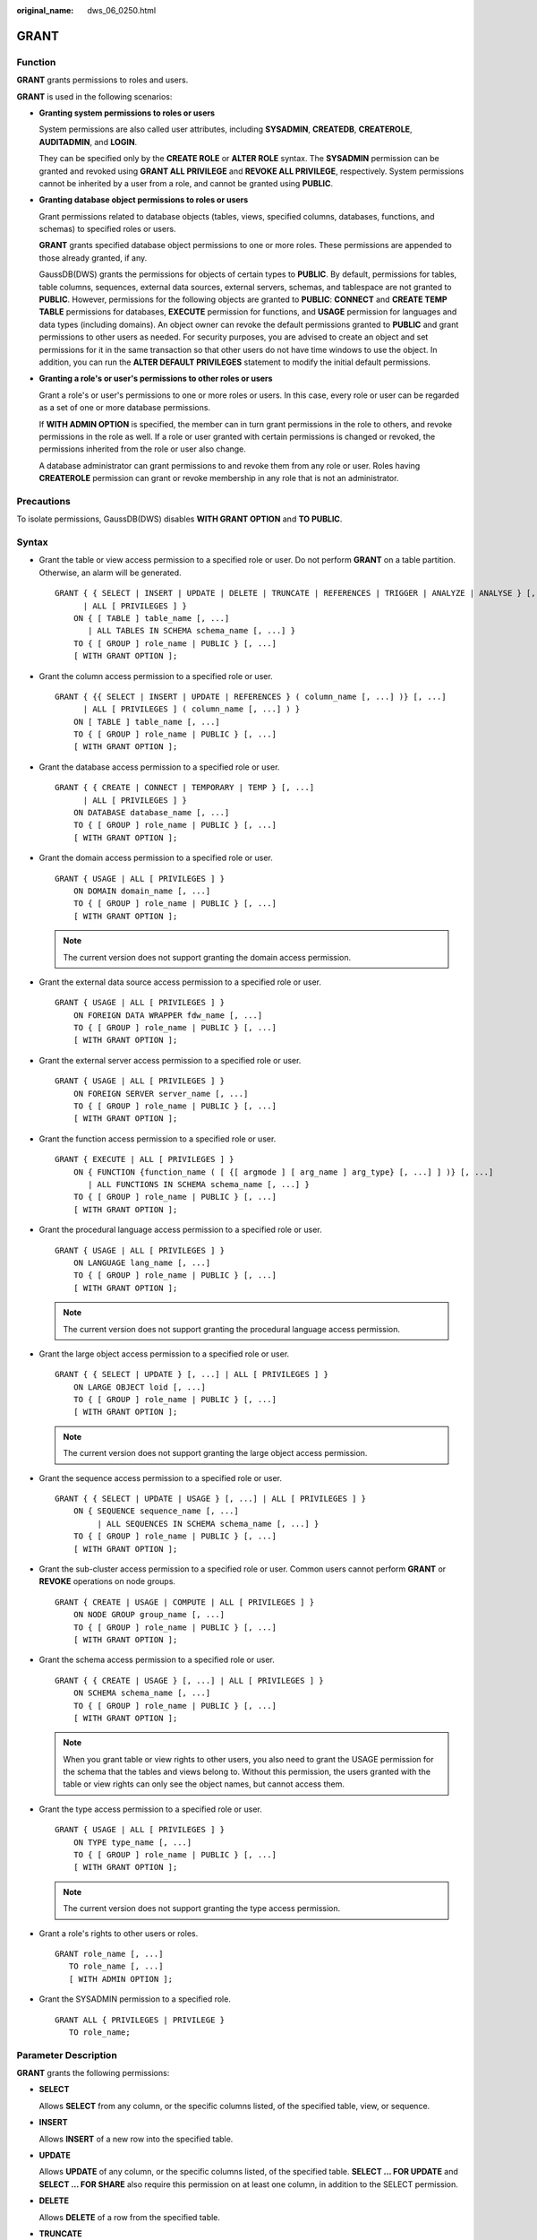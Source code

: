 :original_name: dws_06_0250.html

.. _dws_06_0250:

GRANT
=====

Function
--------

**GRANT** grants permissions to roles and users.

**GRANT** is used in the following scenarios:

-  **Granting system permissions to roles or users**

   System permissions are also called user attributes, including **SYSADMIN**, **CREATEDB**, **CREATEROLE**, **AUDITADMIN**, and **LOGIN**.

   They can be specified only by the **CREATE ROLE** or **ALTER ROLE** syntax. The **SYSADMIN** permission can be granted and revoked using **GRANT ALL PRIVILEGE** and **REVOKE ALL PRIVILEGE**, respectively. System permissions cannot be inherited by a user from a role, and cannot be granted using **PUBLIC**.

-  **Granting database object permissions to roles or users**

   Grant permissions related to database objects (tables, views, specified columns, databases, functions, and schemas) to specified roles or users.

   **GRANT** grants specified database object permissions to one or more roles. These permissions are appended to those already granted, if any.

   GaussDB(DWS) grants the permissions for objects of certain types to **PUBLIC**. By default, permissions for tables, table columns, sequences, external data sources, external servers, schemas, and tablespace are not granted to **PUBLIC**. However, permissions for the following objects are granted to **PUBLIC**: **CONNECT** and **CREATE TEMP TABLE** permissions for databases, **EXECUTE** permission for functions, and **USAGE** permission for languages and data types (including domains). An object owner can revoke the default permissions granted to **PUBLIC** and grant permissions to other users as needed. For security purposes, you are advised to create an object and set permissions for it in the same transaction so that other users do not have time windows to use the object. In addition, you can run the **ALTER DEFAULT PRIVILEGES** statement to modify the initial default permissions.

-  **Granting a role's or user's permissions to other roles or users**

   Grant a role's or user's permissions to one or more roles or users. In this case, every role or user can be regarded as a set of one or more database permissions.

   If **WITH ADMIN OPTION** is specified, the member can in turn grant permissions in the role to others, and revoke permissions in the role as well. If a role or user granted with certain permissions is changed or revoked, the permissions inherited from the role or user also change.

   A database administrator can grant permissions to and revoke them from any role or user. Roles having **CREATEROLE** permission can grant or revoke membership in any role that is not an administrator.

Precautions
-----------

To isolate permissions, GaussDB(DWS) disables **WITH GRANT OPTION** and **TO PUBLIC**.

Syntax
------

-  Grant the table or view access permission to a specified role or user. Do not perform **GRANT** on a table partition. Otherwise, an alarm will be generated.

   ::

      GRANT { { SELECT | INSERT | UPDATE | DELETE | TRUNCATE | REFERENCES | TRIGGER | ANALYZE | ANALYSE } [, ...]
            | ALL [ PRIVILEGES ] }
          ON { [ TABLE ] table_name [, ...]
             | ALL TABLES IN SCHEMA schema_name [, ...] }
          TO { [ GROUP ] role_name | PUBLIC } [, ...]
          [ WITH GRANT OPTION ];

-  Grant the column access permission to a specified role or user.

   ::

      GRANT { {{ SELECT | INSERT | UPDATE | REFERENCES } ( column_name [, ...] )} [, ...]
            | ALL [ PRIVILEGES ] ( column_name [, ...] ) }
          ON [ TABLE ] table_name [, ...]
          TO { [ GROUP ] role_name | PUBLIC } [, ...]
          [ WITH GRANT OPTION ];

-  Grant the database access permission to a specified role or user.

   ::

      GRANT { { CREATE | CONNECT | TEMPORARY | TEMP } [, ...]
            | ALL [ PRIVILEGES ] }
          ON DATABASE database_name [, ...]
          TO { [ GROUP ] role_name | PUBLIC } [, ...]
          [ WITH GRANT OPTION ];

-  Grant the domain access permission to a specified role or user.

   ::

      GRANT { USAGE | ALL [ PRIVILEGES ] }
          ON DOMAIN domain_name [, ...]
          TO { [ GROUP ] role_name | PUBLIC } [, ...]
          [ WITH GRANT OPTION ];

   .. note::

      The current version does not support granting the domain access permission.

-  Grant the external data source access permission to a specified role or user.

   ::

      GRANT { USAGE | ALL [ PRIVILEGES ] }
          ON FOREIGN DATA WRAPPER fdw_name [, ...]
          TO { [ GROUP ] role_name | PUBLIC } [, ...]
          [ WITH GRANT OPTION ];

-  Grant the external server access permission to a specified role or user.

   ::

      GRANT { USAGE | ALL [ PRIVILEGES ] }
          ON FOREIGN SERVER server_name [, ...]
          TO { [ GROUP ] role_name | PUBLIC } [, ...]
          [ WITH GRANT OPTION ];

-  Grant the function access permission to a specified role or user.

   ::

      GRANT { EXECUTE | ALL [ PRIVILEGES ] }
          ON { FUNCTION {function_name ( [ {[ argmode ] [ arg_name ] arg_type} [, ...] ] )} [, ...]
             | ALL FUNCTIONS IN SCHEMA schema_name [, ...] }
          TO { [ GROUP ] role_name | PUBLIC } [, ...]
          [ WITH GRANT OPTION ];

-  Grant the procedural language access permission to a specified role or user.

   ::

      GRANT { USAGE | ALL [ PRIVILEGES ] }
          ON LANGUAGE lang_name [, ...]
          TO { [ GROUP ] role_name | PUBLIC } [, ...]
          [ WITH GRANT OPTION ];

   .. note::

      The current version does not support granting the procedural language access permission.

-  Grant the large object access permission to a specified role or user.

   ::

      GRANT { { SELECT | UPDATE } [, ...] | ALL [ PRIVILEGES ] }
          ON LARGE OBJECT loid [, ...]
          TO { [ GROUP ] role_name | PUBLIC } [, ...]
          [ WITH GRANT OPTION ];

   .. note::

      The current version does not support granting the large object access permission.

-  Grant the sequence access permission to a specified role or user.

   ::

      GRANT { { SELECT | UPDATE | USAGE } [, ...] | ALL [ PRIVILEGES ] }
          ON { SEQUENCE sequence_name [, ...]
               | ALL SEQUENCES IN SCHEMA schema_name [, ...] }
          TO { [ GROUP ] role_name | PUBLIC } [, ...]
          [ WITH GRANT OPTION ];

-  Grant the sub-cluster access permission to a specified role or user. Common users cannot perform **GRANT** or **REVOKE** operations on node groups.

   ::

      GRANT { CREATE | USAGE | COMPUTE | ALL [ PRIVILEGES ] }
          ON NODE GROUP group_name [, ...]
          TO { [ GROUP ] role_name | PUBLIC } [, ...]
          [ WITH GRANT OPTION ];

-  Grant the schema access permission to a specified role or user.

   ::

      GRANT { { CREATE | USAGE } [, ...] | ALL [ PRIVILEGES ] }
          ON SCHEMA schema_name [, ...]
          TO { [ GROUP ] role_name | PUBLIC } [, ...]
          [ WITH GRANT OPTION ];

   .. note::

      When you grant table or view rights to other users, you also need to grant the USAGE permission for the schema that the tables and views belong to. Without this permission, the users granted with the table or view rights can only see the object names, but cannot access them.

-  Grant the type access permission to a specified role or user.

   ::

      GRANT { USAGE | ALL [ PRIVILEGES ] }
          ON TYPE type_name [, ...]
          TO { [ GROUP ] role_name | PUBLIC } [, ...]
          [ WITH GRANT OPTION ];

   .. note::

      The current version does not support granting the type access permission.

-  Grant a role's rights to other users or roles.

   ::

      GRANT role_name [, ...]
         TO role_name [, ...]
         [ WITH ADMIN OPTION ];

-  Grant the SYSADMIN permission to a specified role.

   ::

      GRANT ALL { PRIVILEGES | PRIVILEGE }
         TO role_name;

.. _en-us_topic_0000001145830781__s226158f44a8f4b908e69a283aeb813cd:

Parameter Description
---------------------

**GRANT** grants the following permissions:

-  **SELECT**

   Allows **SELECT** from any column, or the specific columns listed, of the specified table, view, or sequence.

-  **INSERT**

   Allows **INSERT** of a new row into the specified table.

-  **UPDATE**

   Allows **UPDATE** of any column, or the specific columns listed, of the specified table. **SELECT ... FOR UPDATE** and **SELECT ... FOR SHARE** also require this permission on at least one column, in addition to the SELECT permission.

-  **DELETE**

   Allows **DELETE** of a row from the specified table.

-  **TRUNCATE**

   Allows **TRUNCATE** on the specified table.

-  **REFERENCES**

   To create a foreign key constraint, it is necessary to have this permission on both the referencing and referenced columns.

-  **TRIGGER**

   To create a trigger, you must have the TRIGGER permission on the table or view.

-  **ANALYZE \| ANALYSE**

   To perform the ANALYZE \| ANALYSE operation on a table to collect statistics data, you must have the ANALYZE \| ANALYSE permission on the table.

-  **CREATE**

   -  For databases, allows new schemas to be created within the database.
   -  For schemas, allows new objects to be created within the schema. To rename an existing object, you must own the object and have this permission for the schema where the object is located.
   -  For sub-clusters, allows tables to be created.

-  **CONNECT**

   Allows the user to connect to the specified database.

-  **EXECUTE**

   Allows the use of the specified function and the use of any operators that are implemented on top of the function.

-  **USAGE**

   -  For procedural languages, allows the use of the specified language for the creation of functions in that language.
   -  For schemas, allows access to objects contained in the specified schema. Without this permission, it is still possible to see the object names.
   -  For sequences, allows the use of the nextval function.
   -  For sub-clusters, allows users who can access objects contained in the specified schema to access tables in a specified sub-cluster.

-  **COMPUTE**

   Allows users to perform elastic computing in a computing sub-cluster that they have the compute permission on.

-  **ALL PRIVILEGES**

   Grants all of the available permissions at once. Only system administrators have permission to run **GRANT ALL PRIVILEGES**.

**GRANT** parameters are as follows:

-  **role_name**

   Specifies an existing user name.

-  **table_name**

   Specifies an existing table name.

-  **column_name**

   Specifies an existing column name.

-  **schema_name**

   Specifies an existing schema name.

-  **database_name**

   Specifies an existing database name.

-  **function_name**

   Specifies an existing function name.

-  **sequence_name**

   Specifies an existing sequence name.

-  **domain_name**

   Specifies an existing domain type.

-  **fdw_name**

   Specifies an existing foreign data wrapper name.

-  **lang_name**

   Specifies an existing language name.

-  **type_name**

   Specifies an existing type name.

-  **group_name**

   Specifies an existing sub-cluster name.

-  **argmode**

   Specifies the parameter mode.

   Value range: a string. It must comply with the naming convention.

-  **arg_name**

   Indicates the parameter name.

   Value range: a string. It must comply with the naming convention.

-  **arg_type**

   Specifies the parameter type.

   Value range: a string. It must comply with the naming convention.

-  **loid**

   Identifier of the large object that includes this page

   Value range: a string. It must comply with the naming convention.

-  **directory_name**

   Specifies a directory name.

   Value range: a string. It must comply with the naming convention.

Examples
--------

-  Grant system permissions to a user or role.

   -  Grant all available permissions of user **sysadmin** to user **joe**.

      ::

         GRANT ALL PRIVILEGES TO joe;

      Afterward, user **joe** has the sysadmin permissions.

-  Grant object permissions to a user or role.

   -  Grant the SELECT permission on the **tpcds.reason** table to user **joe**:

      ::

         GRANT SELECT ON TABLE tpcds.reason TO joe;

   -  Grant all permissions of the **tpcds.reason** table to user **kim**.

      ::

         GRANT ALL PRIVILEGES ON tpcds.reason TO kim;

   -  Grant the usage permission of the schema **tpcds** to user **joe**:

      ::

         GRANT USAGE ON SCHEMA tpcds TO joe;

      After the granting succeeds, user **joe** has all the permissions of the **tpcds.reason** table, including the add, delete, modify, and query permissions.

   -  Grant the query permission for the **r_reason_sk**, **r_reason_id**, and **r_reason_desc** columns and the update permission for the **r_reason_desc** column in the **tpcds.reason** table to user **joe**.

      ::

         GRANT select (r_reason_sk,r_reason_id,r_reason_desc),update (r_reason_desc) ON tpcds.reason TO joe;

      After the granting succeeds, user **joe** immediately has the query permission of the **r_reason_sk** and **r_reason_id** columns in the **tpcds.reason** table.

      ::

         GRANT select (r_reason_sk, r_reason_id) ON tpcds.reason TO joe ;

   -  Grant the **EXECUTE** permission of the **func_add_sql** function to user **joe**.

      ::

         GRANT EXECUTE ON FUNCTION func_add_sql TO joe;

   -  Grant the **UPDATE** permission of the sequence **serial** to user **joe**.

      ::

         GRANT UPDATE ON SEQUENCE serial TO joe;

   -  Grant the **gaussdb** database connection permission and schema creation permission to user **joe**.

      ::

         GRANT create,connect on database gaussdb TO joe ;

   -  Grant the **tpcds** schema access permission and object creation permission to this role, but do not enable it to grant these permissions to others.

      ::

         GRANT USAGE,CREATE ON SCHEMA tpcds TO tpcds_manager;

-  Grant the permissions of a user or role to other users or roles.

   -  Grant the permissions of user **joe** to user **manager**, and allow **manager** to grant these permissions to others.

      ::

         GRANT joe TO manager WITH ADMIN OPTION;

   -  Grant the permissions of user **manager** to user **senior_manager**.

      ::

         GRANT manager TO senior_manager;

Helpful Links
-------------

:ref:`REVOKE <dws_06_0253>`, :ref:`ALTER DEFAULT PRIVILEGES <dws_06_0244>`
